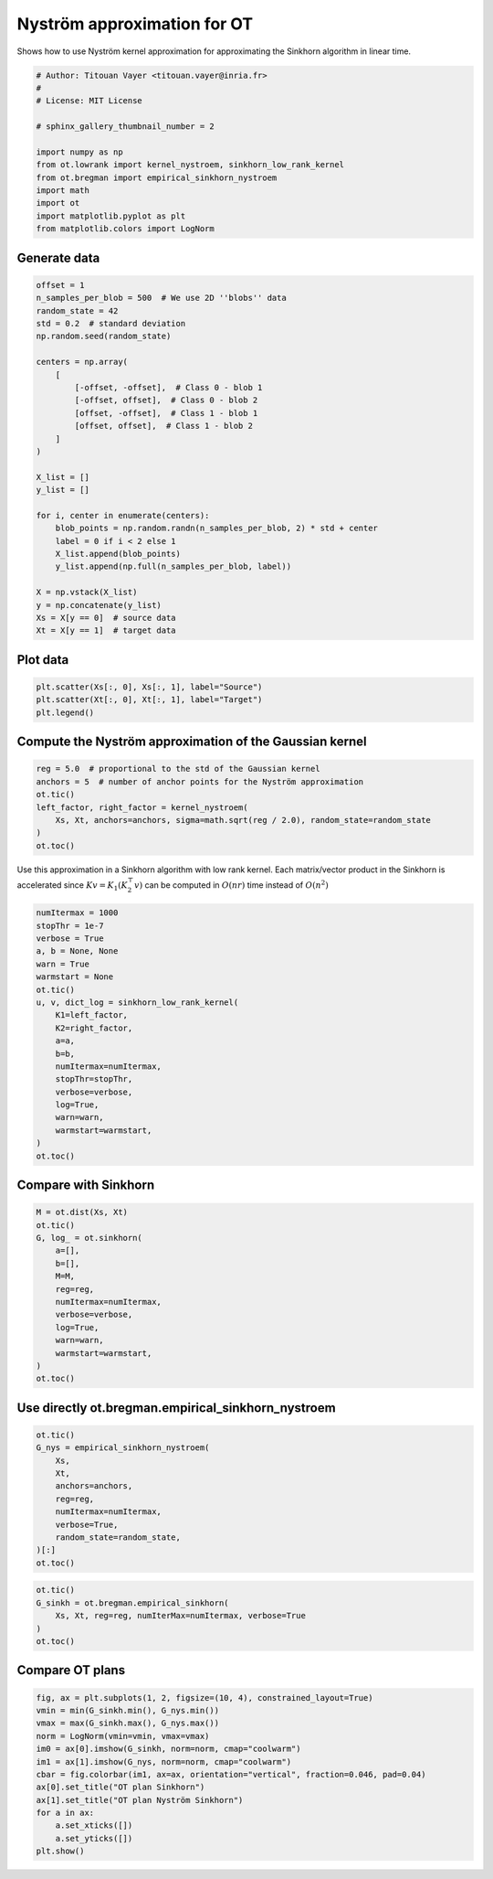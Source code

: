 
.. DO NOT EDIT.
.. THIS FILE WAS AUTOMATICALLY GENERATED BY SPHINX-GALLERY.
.. TO MAKE CHANGES, EDIT THE SOURCE PYTHON FILE:
.. "auto_examples/others/plot_nystroem_approximation.py"
.. LINE NUMBERS ARE GIVEN BELOW.

.. only:: html

    .. note::
        :class: sphx-glr-download-link-note

        Click :ref:`here <sphx_glr_download_auto_examples_others_plot_nystroem_approximation.py>`
        to download the full example code

.. rst-class:: sphx-glr-example-title

.. _sphx_glr_auto_examples_others_plot_nystroem_approximation.py:


============================
Nyström approximation for OT
============================

Shows how to use Nyström kernel approximation for approximating the Sinkhorn algorithm in linear time.

.. GENERATED FROM PYTHON SOURCE LINES 11-26

.. code-block:: default


    # Author: Titouan Vayer <titouan.vayer@inria.fr>
    #
    # License: MIT License

    # sphinx_gallery_thumbnail_number = 2

    import numpy as np
    from ot.lowrank import kernel_nystroem, sinkhorn_low_rank_kernel
    from ot.bregman import empirical_sinkhorn_nystroem
    import math
    import ot
    import matplotlib.pyplot as plt
    from matplotlib.colors import LogNorm








.. GENERATED FROM PYTHON SOURCE LINES 27-29

Generate data
-------------

.. GENERATED FROM PYTHON SOURCE LINES 31-61

.. code-block:: default

    offset = 1
    n_samples_per_blob = 500  # We use 2D ''blobs'' data
    random_state = 42
    std = 0.2  # standard deviation
    np.random.seed(random_state)

    centers = np.array(
        [
            [-offset, -offset],  # Class 0 - blob 1
            [-offset, offset],  # Class 0 - blob 2
            [offset, -offset],  # Class 1 - blob 1
            [offset, offset],  # Class 1 - blob 2
        ]
    )

    X_list = []
    y_list = []

    for i, center in enumerate(centers):
        blob_points = np.random.randn(n_samples_per_blob, 2) * std + center
        label = 0 if i < 2 else 1
        X_list.append(blob_points)
        y_list.append(np.full(n_samples_per_blob, label))

    X = np.vstack(X_list)
    y = np.concatenate(y_list)
    Xs = X[y == 0]  # source data
    Xt = X[y == 1]  # target data









.. GENERATED FROM PYTHON SOURCE LINES 62-64

Plot data
---------

.. GENERATED FROM PYTHON SOURCE LINES 66-70

.. code-block:: default

    plt.scatter(Xs[:, 0], Xs[:, 1], label="Source")
    plt.scatter(Xt[:, 0], Xt[:, 1], label="Target")
    plt.legend()




.. image-sg:: /auto_examples/others/images/sphx_glr_plot_nystroem_approximation_001.png
   :alt: plot nystroem approximation
   :srcset: /auto_examples/others/images/sphx_glr_plot_nystroem_approximation_001.png
   :class: sphx-glr-single-img


.. rst-class:: sphx-glr-script-out

 .. code-block:: none


    <matplotlib.legend.Legend object at 0x7f7cbe445b50>



.. GENERATED FROM PYTHON SOURCE LINES 71-73

Compute the Nyström approximation of the Gaussian kernel
--------------------------------------------------------

.. GENERATED FROM PYTHON SOURCE LINES 75-83

.. code-block:: default

    reg = 5.0  # proportional to the std of the Gaussian kernel
    anchors = 5  # number of anchor points for the Nyström approximation
    ot.tic()
    left_factor, right_factor = kernel_nystroem(
        Xs, Xt, anchors=anchors, sigma=math.sqrt(reg / 2.0), random_state=random_state
    )
    ot.toc()





.. rst-class:: sphx-glr-script-out

 .. code-block:: none

    Elapsed time : 0.002516745000001208 s

    0.002516745000001208



.. GENERATED FROM PYTHON SOURCE LINES 84-88

Use this approximation in a Sinkhorn algorithm with low rank kernel.
Each matrix/vector product in the Sinkhorn is accelerated
since :math:`Kv = K_1 (K_2^\top v)` can be computed in :math:`O(nr)` time
instead of :math:`O(n^2)`

.. GENERATED FROM PYTHON SOURCE LINES 90-110

.. code-block:: default

    numItermax = 1000
    stopThr = 1e-7
    verbose = True
    a, b = None, None
    warn = True
    warmstart = None
    ot.tic()
    u, v, dict_log = sinkhorn_low_rank_kernel(
        K1=left_factor,
        K2=right_factor,
        a=a,
        b=b,
        numItermax=numItermax,
        stopThr=stopThr,
        verbose=verbose,
        log=True,
        warn=warn,
        warmstart=warmstart,
    )
    ot.toc()




.. rst-class:: sphx-glr-script-out

 .. code-block:: none

    It.  |Err         
    -------------------
        0|5.713444e-05|
    Elapsed time : 0.001221205999996755 s

    0.001221205999996755



.. GENERATED FROM PYTHON SOURCE LINES 111-113

Compare with Sinkhorn
---------------------

.. GENERATED FROM PYTHON SOURCE LINES 115-130

.. code-block:: default

    M = ot.dist(Xs, Xt)
    ot.tic()
    G, log_ = ot.sinkhorn(
        a=[],
        b=[],
        M=M,
        reg=reg,
        numItermax=numItermax,
        verbose=verbose,
        log=True,
        warn=warn,
        warmstart=warmstart,
    )
    ot.toc()





.. rst-class:: sphx-glr-script-out

 .. code-block:: none

    It.  |Err         
    -------------------
        0|7.517180e-05|
    Elapsed time : 0.028105850000002874 s

    0.028105850000002874



.. GENERATED FROM PYTHON SOURCE LINES 131-133

Use directly ot.bregman.empirical_sinkhorn_nystroem
--------------------------------------------------

.. GENERATED FROM PYTHON SOURCE LINES 135-146

.. code-block:: default

    ot.tic()
    G_nys = empirical_sinkhorn_nystroem(
        Xs,
        Xt,
        anchors=anchors,
        reg=reg,
        numItermax=numItermax,
        verbose=True,
        random_state=random_state,
    )[:]
    ot.toc()




.. rst-class:: sphx-glr-script-out

 .. code-block:: none

    It.  |Err         
    -------------------
        0|5.713444e-05|
    Elapsed time : 0.005218783000003668 s

    0.005218783000003668



.. GENERATED FROM PYTHON SOURCE LINES 147-153

.. code-block:: default

    ot.tic()
    G_sinkh = ot.bregman.empirical_sinkhorn(
        Xs, Xt, reg=reg, numIterMax=numItermax, verbose=True
    )
    ot.toc()





.. rst-class:: sphx-glr-script-out

 .. code-block:: none

    It.  |Err         
    -------------------
        0|7.517180e-05|
    Elapsed time : 0.03850757000000016 s

    0.03850757000000016



.. GENERATED FROM PYTHON SOURCE LINES 154-156

Compare OT plans
----------------

.. GENERATED FROM PYTHON SOURCE LINES 156-170

.. code-block:: default


    fig, ax = plt.subplots(1, 2, figsize=(10, 4), constrained_layout=True)
    vmin = min(G_sinkh.min(), G_nys.min())
    vmax = max(G_sinkh.max(), G_nys.max())
    norm = LogNorm(vmin=vmin, vmax=vmax)
    im0 = ax[0].imshow(G_sinkh, norm=norm, cmap="coolwarm")
    im1 = ax[1].imshow(G_nys, norm=norm, cmap="coolwarm")
    cbar = fig.colorbar(im1, ax=ax, orientation="vertical", fraction=0.046, pad=0.04)
    ax[0].set_title("OT plan Sinkhorn")
    ax[1].set_title("OT plan Nyström Sinkhorn")
    for a in ax:
        a.set_xticks([])
        a.set_yticks([])
    plt.show()



.. image-sg:: /auto_examples/others/images/sphx_glr_plot_nystroem_approximation_002.png
   :alt: OT plan Sinkhorn, OT plan Nyström Sinkhorn
   :srcset: /auto_examples/others/images/sphx_glr_plot_nystroem_approximation_002.png
   :class: sphx-glr-single-img






.. rst-class:: sphx-glr-timing

   **Total running time of the script:** ( 0 minutes  1.089 seconds)


.. _sphx_glr_download_auto_examples_others_plot_nystroem_approximation.py:

.. only:: html

  .. container:: sphx-glr-footer sphx-glr-footer-example


    .. container:: sphx-glr-download sphx-glr-download-python

      :download:`Download Python source code: plot_nystroem_approximation.py <plot_nystroem_approximation.py>`

    .. container:: sphx-glr-download sphx-glr-download-jupyter

      :download:`Download Jupyter notebook: plot_nystroem_approximation.ipynb <plot_nystroem_approximation.ipynb>`


.. only:: html

 .. rst-class:: sphx-glr-signature

    `Gallery generated by Sphinx-Gallery <https://sphinx-gallery.github.io>`_
